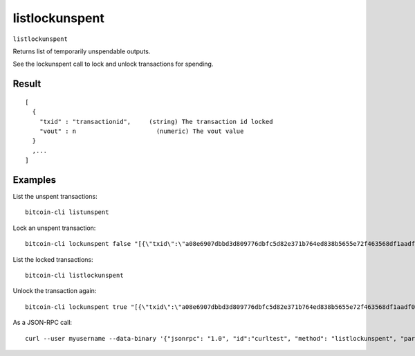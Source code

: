 .. This file is licensed under the MIT License (MIT) available on
   http://opensource.org/licenses/MIT.

listlockunspent
===============

``listlockunspent``

Returns list of temporarily unspendable outputs.

See the lockunspent call to lock and unlock transactions for spending.

Result
~~~~~~

::

  [
    {
      "txid" : "transactionid",     (string) The transaction id locked
      "vout" : n                      (numeric) The vout value
    }
    ,...
  ]

Examples
~~~~~~~~


.. highlight:: shell

List the unspent transactions::

  bitcoin-cli listunspent

Lock an unspent transaction::

  bitcoin-cli lockunspent false "[{\"txid\":\"a08e6907dbbd3d809776dbfc5d82e371b764ed838b5655e72f463568df1aadf0\",\"vout\":1}]"

List the locked transactions::

  bitcoin-cli listlockunspent

Unlock the transaction again::

  bitcoin-cli lockunspent true "[{\"txid\":\"a08e6907dbbd3d809776dbfc5d82e371b764ed838b5655e72f463568df1aadf0\",\"vout\":1}]"

As a JSON-RPC call::

  curl --user myusername --data-binary '{"jsonrpc": "1.0", "id":"curltest", "method": "listlockunspent", "params": [] }' -H 'content-type: text/plain;' http://127.0.0.1:8332/

